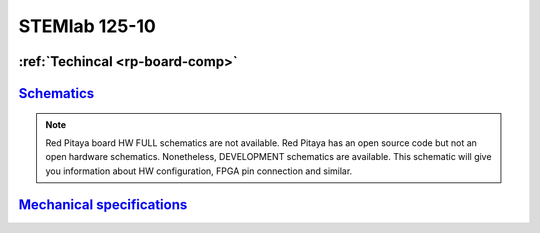 STEMlab 125-10
###########

   
.. _top_125_14:


:ref:`Techincal <rp-board-comp>`
^^^^^^^^^^^^^^^^^^^^^^^^^^^^^^^^

`Schematics <https://downloads.redpitaya.com/doc/Red_Pitaya_Schematics_STEM_125-10_V1.0.pdf>`_
^^^^^^^^^^^^^^^^^^^^^^^^^^^^^^^^^^^^^^^^^^^^^^^^^^^^^^^^^^^^^^^^^^^^^^^^^^^^^^^^^^^^^^^^^^^^^^

.. note::

    Red Pitaya board HW FULL schematics are not available. Red Pitaya has an open source code but not an open hardware schematics. Nonetheless, DEVELOPMENT schematics are available. This schematic will give you information about HW configuration, FPGA pin connection and similar.

`Mechanical specifications <https://downloads.redpitaya.com/doc/RP_STEM_125-10_V1.0_STEP.zip>`_
^^^^^^^^^^^^^^^^^^^^^^^^^^^^^^^^^^^^^^^^^^^^^^^^^^^^^^^^^^^^^^^^^^^^^^^^^^^^^^^^^^^^^^^^^^^^^^^

    